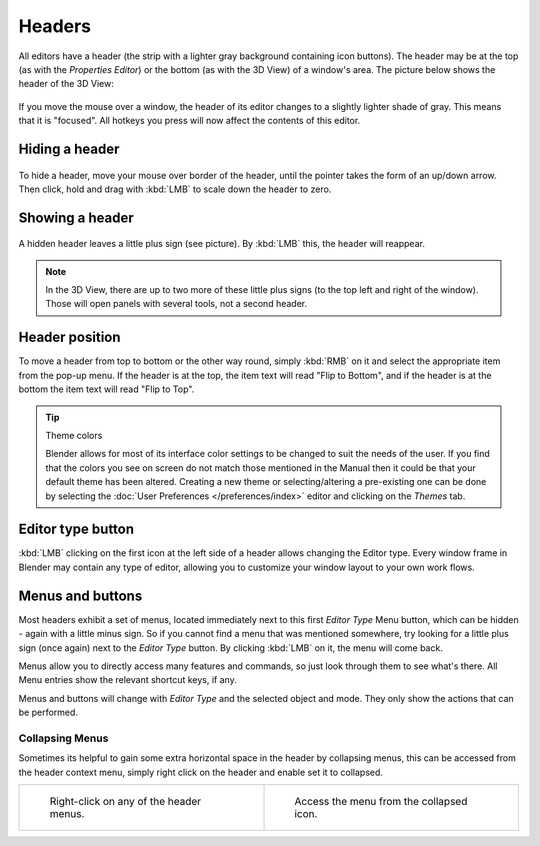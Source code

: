 
*******
Headers
*******

All editors have a header (the strip with a lighter gray background containing icon buttons).
The header may be at the top (as with the *Properties Editor*) 
or the bottom (as with the 3D View) of a window's area. 
The picture below shows the header of the 3D View:

.. figure:: /images/interface-window_system-headers-header_example.jpg


If you move the mouse over a window, the header of its editor changes to a slightly lighter shade of gray.
This means that it is "focused".
All hotkeys you press will now affect the contents of this editor.


Hiding a header
===============

.. figure:: /images/interface-window_system-headers-hide.jpg


To hide a header, move your mouse over border of the header,
until the pointer takes the form of an up/down arrow. Then click,
hold and drag with :kbd:`LMB`  to scale down the header to zero.


Showing a header
================

.. figure:: /images/interface-window_system-headers-show_02.jpg


A hidden header leaves a little plus sign (see picture). By :kbd:`LMB` this,
the header will reappear.

.. note::

   In the 3D View, there are up to two more of these little plus signs
   (to the top left and right of the window). Those will open panels with several tools,
   not a second header.


Header position
===============

To move a header from top to bottom or the other way round,
simply :kbd:`RMB` on it and select the appropriate item from the pop-up menu.
If the header is at the top, the item text will read "Flip to Bottom",
and if the header is at the bottom the item text will read "Flip to Top".

.. tip:: Theme colors

   Blender allows for most of its interface color settings to be changed to suit the needs of the user.
   If you find that the colors you see on screen do not match those mentioned
   in the Manual then it could be that your default theme has been altered.
   Creating a new theme or selecting/altering a pre-existing one can be done by selecting the
   :doc:`User Preferences </preferences/index>` editor and clicking on the *Themes* tab.


Editor type button
==================

:kbd:`LMB` clicking on the first icon at the left side of a header allows changing the Editor type.
Every window frame in Blender may contain any type of editor,
allowing you to customize your window layout to your own work flows.


Menus and buttons
=================

Most headers exhibit a set of menus, located immediately next 
to this first *Editor Type* Menu button, which can be hidden - again with a little minus sign.
So if you cannot find a menu that was mentioned somewhere, try looking for a little plus sign
(once again) next to the *Editor Type* button. By clicking :kbd:`LMB` on it,
the menu will come back.

Menus allow you to directly access many features and commands,
so just look through them to see what's there.
All Menu entries show the relevant shortcut keys, if any.

Menus and buttons will change with *Editor Type* and the selected object and mode.
They only show the actions that can be performed.


Collapsing Menus
----------------

Sometimes its helpful to gain some extra horizontal space in the header by collapsing menus,
this can be accessed from the header context menu,
simply right click on the header and enable set it to collapsed.

.. list-table::

   * - .. figure:: /images/Header_menu_expand.jpg
          :width: 320px

          Right-click on any of the header menus.

     - .. figure:: /images/Header_menu_collapsed.jpg
          :width: 320px

          Access the menu from the collapsed icon.
